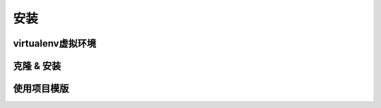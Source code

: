 .. _installation:

安装
====

virtualenv虚拟环境
------------------

克隆 & 安装
-----------

使用项目模版
------------